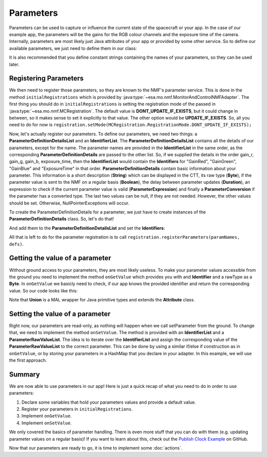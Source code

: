 ==========
Parameters
==========
Parameters can be used to capture or influence the current state of the spacecraft or your app.
In the case of our example app, the parameters will be the gains for the RGB colour channels and the exposure time of the camera.
Internally, parameters are most likely just Java attributes of your app or provided by some other service. So to define our available parameters, we just need to define them in our class:

.. code-block:: java
   :linenos:

   private float gainR = 4.0f;
   private float gainG = 4.0f;
   private float gainB = 4.0f;
   private float exposure_time = 0.2f;

It is also recommended that you define constant strings containing the names of your parameters, so they can be used later.

.. code-block:: java
   :linenos:

   private static final String GR = "GainRed";
   private static final String GG = "GainGreen";
   private static final String GB = "GainBlue";
   private static final String ET = "ExposureTime";

Registering Parameters
----------------------
We then need to register those parameters, so they are known to the NMF's parameter service. This is done in the method ``initialRegistrations`` which is provided by :java:type:`~esa.mo.nmf.MonitorAndControlNMFAdapter`.
The first thing you should do in ``initialRegistrations`` is setting the registration mode of the passed in :java:type:`~esa.mo.nmf.MCRegistration`.
The default value is **DONT_UPDATE_IF_EXISTS**, but it could change in between, so it makes sense to set it explicitly to that value. The other option would be **UPDATE_IF_EXISTS**.
So, all you need to do for now is ``registration.setMode(MCRegistration.RegistrationMode.DONT_UPDATE_IF_EXISTS);``

Now, let's actually register our parameters. To define our parameters, we need two things: a **ParameterDefinitionDetailsList** and an **IdentifierList**.
The **ParameterDefinitionDetailsList** contains all the details of our parameters, except for the name. 
The parameter names are provided in the **IdentifierList** in the same order, as the corresponding **ParameterDefinitionDetails** are passed to the other list. 
So, if we supplied the details in the order gain_r, gain_g, gain_b, exposure_time, then the **IdentifierList** would contain the **Identifiers** for "GainRed", "GainGreen", "GainBlue" and "ExposureTime" in that order.
**ParameterDefinitionDetails** contain basic information about your parameter. This information is a short description (**String**) which can be displayed in the CTT, its raw type (**Byte**), if the parameter value is sent to the NMF on a regular basis (**Boolean**), the delay between parameter updates (**Duration**), an expression to check if the current parameter value is valid (**ParameterExpression**) and finally a **ParameterConversion** if the parameter has a converted type.
The last two values can be null, if they are not needed.
However, the other values should be set. Otherwise, NullPointerExceptions will occur.

To create the ParameterDefinitionDetails for a parameter, we just have to create instances of the **ParameterDefinitionDetails** class. So, let's do that!

.. code-block:: java
   :linenos:

   ParameterDefinitionDetailsList defs = new ParameterDefinitionDetailsList();
   IdentifierList paramNames = new IdentifierList();

   ParameterDefinitionDetails details_gain_r = new ParameterDefinitionDetails(
       "The red channel gain", Union.FLOAT_TYPE_SHORT_FORM.byteValue(), "", false, null, null,
       null);
   ParameterDefinitionDetails details_gain_g = new ParameterDefinitionDetails(
       "The green channel gain", Union.FLOAT_TYPE_SHORT_FORM.byteValue(), "", false, null, null,
       null);
   ParameterDefinitionDetails details_gain_b = new ParameterDefinitionDetails(
       "The blue channel gain", Union.FLOAT_TYPE_SHORT_FORM.byteValue(), "", false, null, null,
       null);
   ParameterDefinitionDetails details_exp_time = new ParameterDefinitionDetails(
       "The camera's exposure time", Union.FLOAT_TYPE_SHORT_FORM.byteValue(), "", false, null,
       null, null);

And add them to the **ParameterDefinitionDetailsList** and set the **Identifiers**:

.. code-block:: java
   :linenos:

   defs.addAll(Arrays.asList(new ParameterDefinitionDetails[] { details_gain_r, details_gain_g,
        details_gain_b, details_exp_time }));
   paramNames.add(new Identifier(GR));
   paramNames.add(new Identifier(GG));
   paramNames.add(new Identifier(GB));
   paramNames.add(new Identifier(ET));

All that is left to do for the parameter registration is to call ``registration.registerParameters(paramNames, defs)``.

Getting the value of a parameter
--------------------------------
Without ground access to your parameters, they are most likely useless. To make your parameter values accessible from the ground you need to implement the method ``onGetValue`` which provides you with and **Identifier** and a rawType as a **Byte**.
In ``onGetValue`` we basicly need to check, if our app knows the provided identifier and return the corresponding value. So our code looks like this:

.. code-block:: java
   :linenos:

   if (connector == null) {
     return null;
   }

   if (identifier.getValue().equals(GR)) {
     return new Union(gainR);
   } else if (identifier.getValue().equals(GG)) {
     return new Union(gainG);
   } else if (identifier.getValue().equals(GB)){
     return new Union(gainB);
   } else if (identifier.getValue().equals(ET)) {
     return new Union(exposureTime);
   }
   return null;

Note that **Union** is a MAL wrapper for Java primitive types and extends the **Attribute** class.

Setting the value of a parameter
--------------------------------
Right now, our parameters are read-only, as nothing will happen when we call setParameter from the ground.
To change that, we need to implement the method ``onSetValue``. The method is provided with an **IdentifierList** and a **ParameterRawValueList**.
The idea is to iterate over the **IdentifierList** and assign the corresponding value of the **ParameterRawValueList** to the correct parameter.
This can be done by using a similar if/else if construction as in ``onGetValue``, or by storing your parameters in a HashMap that you declare in your adapter.
In this example, we will use the first approach.

.. code-block:: java
   :linenos:

   boolean result = false;
   for (int i = 0; i < identifiers.size(); i++) {
     if (identifiers.get(i).getValue().equals(GR)) {
       gainR = (float) HelperAttributes.attribute2JavaType(values.get(i).getRawValue());
       result = true;
     } else if (identifiers.get(i).getValue().equals(GG)) {
       gainG = (float) HelperAttributes.attribute2JavaType(values.get(i).getRawValue());
       result = true;
     } else if (identifiers.get(i).getValue().equals(GB)) {
       gainB = (float) HelperAttributes.attribute2JavaType(values.get(i).getRawValue());
       result = true;
     } else if (identifiers.get(i).getValue().equals(ET)) {
       exposureTime = (float) HelperAttributes.attribute2JavaType(values.get(i).getRawValue());
       result = true;
     }
   }

   return result; // to confirm if the variable was set

Summary
-------
We are now able to use parameters in our app! Here is just a quick recap of what you need to do in order to use parameters:

1. Declare some variables that hold your parameters values and provide a default value.
2. Register your parameters in ``initialRegistrations``.
3. Implement ``onGetValue``.
4. Implement ``onSetValue``.

We only covered the basics of parameter handling. There is even more stuff that you can do with them (e.g. updating parameter values on a regular basis)!
If you want to learn about this, check out the `Publish Clock Example <https://github.com/esa/nanosat-mo-framework/blob/dev/sdk/examples/space/publish-clock/src/main/java/esa/mo/nmf/apps/PushClock.java>`_ on GitHub.

Now that our parameters are ready to go, it is time to implement some :doc:`actions`.
